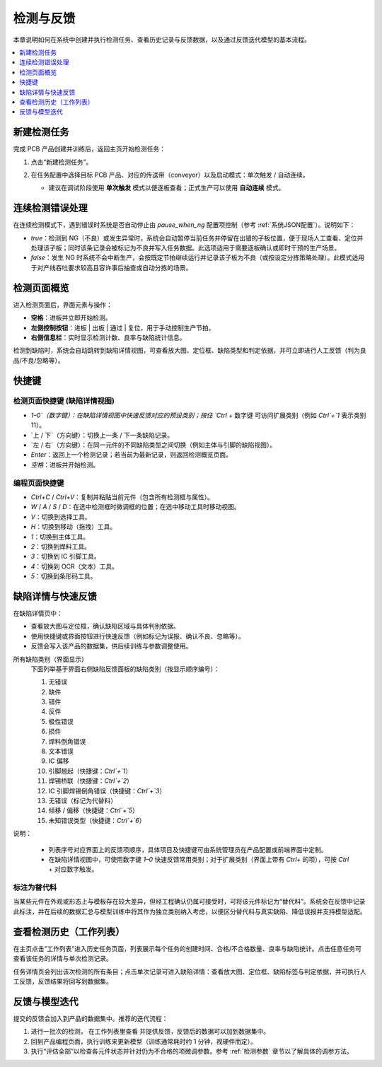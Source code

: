 检测与反馈
==================

本章说明如何在系统中创建并执行检测任务、查看历史记录与反馈数据，以及通过反馈迭代模型的基本流程。

.. contents::
   :local:
   :depth: 1

新建检测任务
-----------------

完成 PCB 产品创建并训练后，返回主页开始检测任务：

1. 点击“新建检测任务”。
    .. image:: images/start_inspection.png
        :scale: 50%
        :alt: 新建检测任务
        
2. 在任务配置中选择目标 PCB 产品、对应的传送带（conveyor）以及启动模式：单次触发 / 自动连续。
   
   - 建议在调试阶段使用 **单次触发** 模式以便逐板查看；正式生产可以使用 **自动连续** 模式。
    
    .. image:: images/start_mode.png
        :scale: 80%
        :alt: 启动模式选择

连续检测错误处理
-----------------

在连续检测模式下，遇到错误时系统是否自动停止由 `pause_when_ng` 配置项控制（参考 :ref:`系统JSON配置`）。说明如下：

- `true`：检测到 NG（不良）或发生异常时，系统会自动暂停当前任务并停留在出错的子板位置，便于现场人工查看、定位并处理该子板；同时该条记录会被标记为不良并写入任务数据。此选项适用于需要逐板确认或即时干预的生产场景。
- `false`：发生 NG 时系统不会中断生产，会按既定节拍继续运行并记录该子板为不良（或按设定分拣策略处理）。此模式适用于对产线吞吐要求较高且容许事后抽查或自动分拣的场景。

检测页面概览
-----------------

进入检测页面后，界面元素与操作：

.. image:: images/inspect_page.png
   :scale: 50%
   :alt: 检测页面

- **空格**：进板并立即开始检测。
- **左侧控制按钮**：进板 | 出板 | 通过 | 复位，用于手动控制生产节拍。
- **右侧信息栏**：实时显示检测计数、良率与缺陷统计信息。

.. image:: images/inspect_review_page.png
   :scale: 50%
   :alt: 检测复审页面

检测到缺陷时，系统会自动跳转到缺陷详情视图，可查看放大图、定位框、缺陷类型和判定依据，并可立即进行人工反馈（判为良品/不良/忽略等）。

快捷键
-----------------

检测页面快捷键 (缺陷详情视图)
~~~~~~~~~~~~~~~~~~~~~~~~~~~~~~

.. image:: images/inspect_page.png
   :scale: 50%
   :alt: 检测页面

- `1–0`（数字键）：在缺陷详情视图中快速反馈对应的预设类别；按住 `Ctrl` + 数字键 可访问扩展类别（例如 `Ctrl`+`1` 表示类别 11）。
- `上 / 下`（方向键）：切换上一条 / 下一条缺陷记录。
- `左 / 右`（方向键）：在同一元件的不同缺陷类型之间切换（例如主体与引脚的缺陷视图）。
- `Enter`：返回上一个检测记录；若当前为最新记录，则返回检测概览页面。
- `空格`：进板并开始检测。

编程页面快捷键
~~~~~~~~~~~~~~~~~~~~~~~~~~~~~~~~~~

.. image:: images/program_page.png
   :scale: 50%
   :alt: 编程页面

- `Ctrl+C` / `Ctrl+V`：复制并粘贴当前元件（包含所有检测框与属性）。
- `W` / `A` / `S` / `D`：在选中检测框时微调框的位置；在选中移动工具时移动视图。
- `V`：切换到选择工具。
- `H`：切换到移动（拖拽）工具。
- `1`：切换到主体工具。
- `2`：切换到焊料工具。
- `3`：切换到 IC 引脚工具。
- `4`：切换到 OCR（文本）工具。
- `5`：切换到条形码工具。

缺陷详情与快速反馈
-------------------------

在缺陷详情页中：

- 查看放大图与定位框，确认缺陷区域与具体判别依据。
- 使用快捷键或界面按钮进行快速反馈（例如标记为误报、确认不良、忽略等）。
- 反馈会写入该产品的数据集，供后续训练与参数调整使用。

所有缺陷类别（界面显示）
    下面列举基于界面右侧缺陷反馈面板的缺陷类别（按显示顺序编号）：

    1. 无错误
    2. 缺件
    3. 错件
    4. 反件
    5. 极性错误
    6. 损件
    7. 焊料倒角错误
    8. 文本错误
    9. IC 偏移
    10. 引脚翘起（快捷键：`Ctrl`+`1`）
    11. 焊锡桥联（快捷键：`Ctrl`+`2`）
    12. IC 引脚焊锡倒角错误（快捷键：`Ctrl`+`3`）
    13. 无错误（标记为代替料）
    14. 倾移 / 偏移（快捷键：`Ctrl`+`5`）
    15. 未知错误类型（快捷键：`Ctrl`+`6`）

说明：

    - 列表序号对应界面上的反馈项顺序，具体项目及快捷键可由系统管理员在产品配置或前端界面中定制。
    - 在缺陷详情视图中，可使用数字键 `1–0` 快速反馈常用类别；对于扩展类别（界面上带有 `Ctrl+` 的项），可按 `Ctrl` + 对应数字触发。

标注为替代料
~~~~~~~~~~~~~~~~~~~~~~

当某些元件在外观或形态上与模板存在较大差异，但经工程确认仍属可接受时，可将该元件标记为“替代料”。系统会在反馈中记录此标注，并在后续的数据汇总与模型训练中将其作为独立类别纳入考虑，以便区分替代料与真实缺陷、降低误报并支持模型适配。

.. image:: images/add_substitute.png
   :scale: 50%
   :alt: 标注为替代料


查看检测历史（工作列表）
-----------------------------------

在主页点击“工作列表”进入历史任务页面，列表展示每个任务的创建时间、合格/不合格数量、良率与缺陷统计。点击任意任务可查看该任务的详情与单次检测记录。

.. image:: images/worklist.png
   :scale: 50%
   :alt: 工作列表概览

任务详情页会列出该次检测的所有条目；点击单次记录可进入缺陷详情：查看放大图、定位框、缺陷标签与判定依据，并可执行人工反馈，反馈结果将回写到数据集。

.. image:: images/worklist1.png
   :scale: 50%
   :alt: 任务详情概览

.. image:: images/worklist2.png
   :scale: 50%
   :alt: 缺陷记录与反馈


反馈与模型迭代
---------------------------------------

提交的反馈会加入到产品的数据集中。推荐的迭代流程：

1. 进行一批次的检测， 在工作列表里查看 并提供反馈，反馈后的数据可以加到数据集中。

2. 回到产品编程页面，执行训练来更新模型（训练通常耗时约 1 分钟，视硬件而定）。

3. 执行“评估全部”以检查各元件状态并针对仍为不合格的项微调参数。参考 :ref:`检测参数` 章节以了解具体的调参方法。


